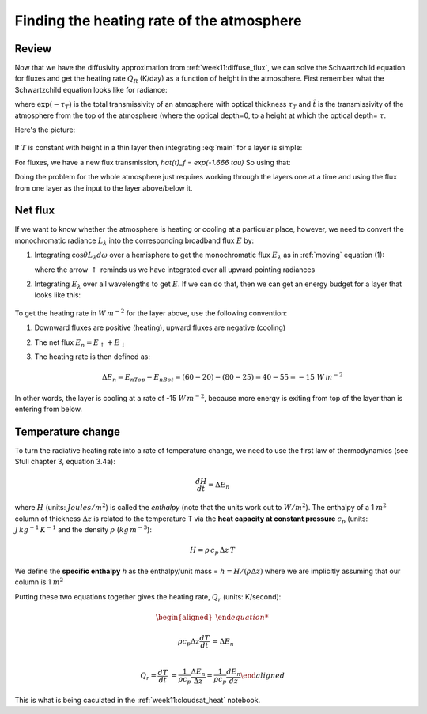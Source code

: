 .. _week11_heating_rate:

Finding the heating rate of the atmosphere
++++++++++++++++++++++++++++++++++++++++++

Review
======

Now that we have  the diffusivity approximation from :ref:`week11:diffuse_flux`, we can solve the Schwartzchild equation for fluxes and get the heating rate :math:`Q_R` (K/day) as a function
of height in the atmosphere. First remember what the Schwartzchild equation looks like for radiance:

.. math::
   :label: main

      L_\lambda(\tau_T)= B_\lambda(T_{skin}) \exp(-\tau_T) +    \int_0^{t_T} B_\lambda(T)\, d\hat{t}

where :math:`\exp(-\tau_T)` is the total transmissivity of an atmosphere with optical thickness :math:`\tau_T` and :math:`\hat{t}` is the transmissivity of the atmosphere from the top of the atmosphere (where the optical depth=0, to a height at which the optical depth= :math:`\tau`.

Here's the picture:

.. figure::  figures/schwartzchild.png
   :scale: 40
   :name: schwartzchild_rep


If :math:`T` is constant with  height in a thin layer then integrating :eq:`main` for a layer is simple:


.. math::
   :label: main2

     \begin{aligned}
         L_\lambda(\tau_T) &= B_\lambda(T_{skin}) \exp(-\tau_T) +    B_\lambda(T) \int_0^{\tau_T} \, d\hat{t}\\
           &= B_\lambda(T_{skin}) \exp(-\tau_T) +    B_\lambda(T)(\hat{t}(\tau_T) - \hat{t}(0) ) \\
           &= B_\lambda(T_{skin}) \exp(-\tau_T) +    B_\lambda(T)(1 - \exp(-\tau_T) )
     \end{aligned}

For fluxes, we have a new flux transmission, `\hat{t}_f` = `\exp(-1.666 \tau)`  So using that:


.. math::
   :label: main3

     \begin{aligned}
         E_\lambda(\tau_T) &= E_{bb \lambda}(T_{skin}) \exp(-1.66 \tau_T) +    E_\lambda(T) \int_0^{\tau_T} \, d\hat{t}\\
           &= E_\lambda(T_{skin}) \exp(-1.66 \tau_T) +    E_\lambda(T)(\hat{t}_f(\tau_T) - \hat{t}(0) ) \\
           &= E_\lambda(T_{skin}) \exp(-1.666 \tau_T) +    E_\lambda(T)(1 - \exp(-1.666\tau_T) )
     \end{aligned}


Doing the problem for the whole atmosphere just requires working through the layers one at a time
and using the flux from one layer as the input to the layer above/below it.
     

Net flux
========

If we want to know whether the atmosphere is heating or cooling at a particular place, however, we need
to convert the monochromatic radiance :math:`L_\lambda` into the corresponding broadband flux :math:`E` by:

1) Integrating :math:`\cos \theta L_\lambda d\omega` over a hemisphere to get the monochromatic flux :math:`E_\lambda`
   as in :ref:`moving` equation (1):

   .. math::
     :label: fluxrel2

     \begin{aligned}
     E_{\lambda \uparrow} &= \int dE_\lambda = \int_0^{2\pi} \int_0^{\pi/2} \cos \theta \, L_\lambda \, d \omega =\int_0^{2\pi} \int_0^{\pi/2} L_\lambda \cos \theta  \sin \theta \, d\theta \ \, d \phi  \\
     &= \int_0^{2\pi} \int_0^1 L_\lambda  \mu d \mu\ \, d \phi
     \end{aligned}

   where the arrow :math:`\uparrow` reminds us we have integrated over all upward pointing radiances

2) Integrating :math:`E_\lambda` over all wavelengths to get :math:`E`.   If we can do that, then we can get
   an energy budget for a layer that looks like this:

   .. figure:: figures/layer_budget.png
      :scale: 110


To get the heating rate in :math:`W\,m^{-2}` for the layer above, use the following convention:

1) Downward fluxes are positive (heating), upward fluxes are negative (cooling)

2) The net flux :math:`E_n = E_\uparrow + E_\downarrow`

3) The heating rate is then defined as:

   .. math::

      \Delta E_n = E_{nTop} - E_{nBot} = (60 - 20) - (80 - 25) = 40 - 55 = -15\ W\,m^{-2}

In other words, the layer is cooling at a rate of -15 :math:`W\,m^{-2}`, because more energy is
exiting from top of the layer than is entering from below.

Temperature change
==================

To turn the radiative heating rate into a rate of temperature change, we need to use the first law of thermodynamics
(see Stull chapter 3, equation 3.4a):

.. math::

    \frac{dH}{dt} = \Delta E_n

where :math:`H` (units: :math:`Joules/m^2`)  is called the *enthalpy* (note that the units work out to :math:`W/m^2`).  The enthalpy of
a 1 :math:`m^2` column of thickness :math:`\Delta z` is related to the temperature T via the **heat capacity at constant pressure** :math:`c_p`
(units: :math:`J\,kg^{-1}\,K^{-1}`  and the density :math:`\rho` (:math:`kg\,m^{-3}`):

.. math::

   H=\rho\, c_p\, \Delta z\, T

We define the **specific enthalpy** *h* as the enthalpy/unit mass = :math:`h=H/(\rho \Delta z)` where we are implicitly assuming that
our column is 1 :math:`m^2`

Putting these two equations together gives the heating rate, :math:`Q_r` (units: K/second):

.. math::

   \begin{aligned}

   \rho c_p \Delta z \frac{dT}{dt} &= \Delta E_n\\

   Q_r = \frac{dT}{dt} &= \frac{1}{\rho c_p} \frac{\Delta E_n}{\Delta z} = \frac{1}{\rho c_p} \frac{dE_n}{dz}
   \end{aligned}

This is what is being caculated in the :ref:`week11:cloudsat_heat` notebook.

